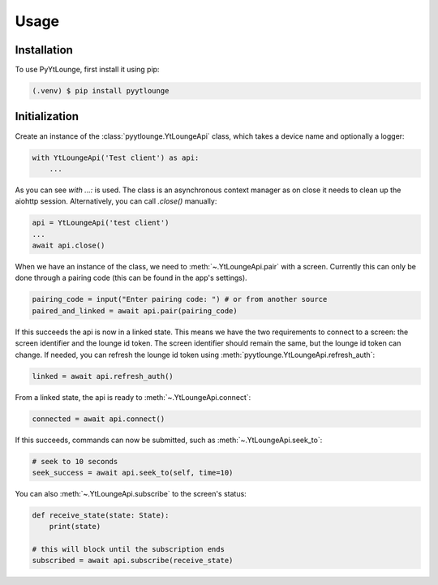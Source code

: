 Usage
=====

Installation
------------

To use PyYtLounge, first install it using pip:

.. code-block:: console

    (.venv) $ pip install pyytlounge

Initialization
--------------

Create an instance of the :class:`pyytlounge.YtLoungeApi` class, which takes a device name and optionally a logger:

.. code-block:: python

    with YtLoungeApi('Test client') as api:
        ...

As you can see `with ...:` is used. The class is an asynchronous context manager as on close it needs to clean up the aiohttp session.
Alternatively, you can call `.close()` manually:

.. code-block:: python

    api = YtLoungeApi('test client')
    ...
    await api.close()


When we have an instance of the class, we need to :meth:`~.YtLoungeApi.pair` with a screen.
Currently this can only be done through a pairing code (this can be found in the app's settings).

.. code-block:: python

    pairing_code = input("Enter pairing code: ") # or from another source
    paired_and_linked = await api.pair(pairing_code)

If this succeeds the api is now in a linked state.
This means we have the two requirements to connect to a screen: the screen identifier and the lounge id token.
The screen identifier should remain the same, but the lounge id token can change.
If needed, you can refresh the lounge id token using :meth:`pyytlounge.YtLoungeApi.refresh_auth`:

.. code-block:: python

    linked = await api.refresh_auth()

From a linked state, the api is ready to :meth:`~.YtLoungeApi.connect`:

.. code-block:: python

    connected = await api.connect()

If this succeeds, commands can now be submitted, such as :meth:`~.YtLoungeApi.seek_to`:

.. code-block:: python

    # seek to 10 seconds
    seek_success = await api.seek_to(self, time=10)

You can also :meth:`~.YtLoungeApi.subscribe` to the screen's status:

.. code-block:: python

    def receive_state(state: State):
        print(state)

    # this will block until the subscription ends
    subscribed = await api.subscribe(receive_state)

